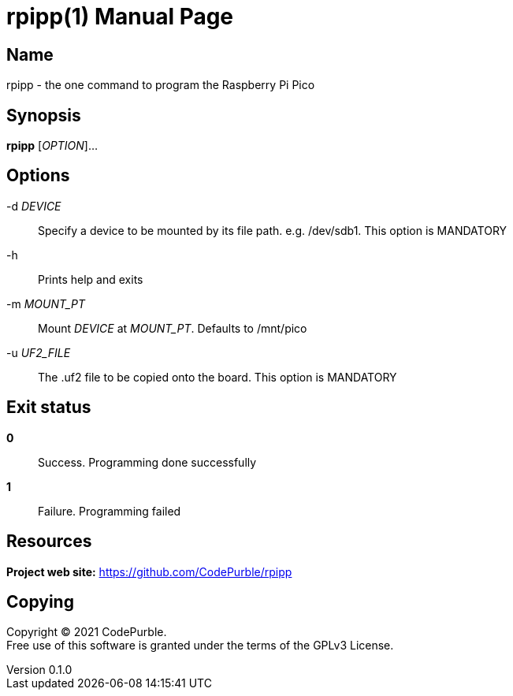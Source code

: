 = rpipp(1)
CodePurble
v0.1.0
:doctype: manpage
:manmanual: RPIPP
:mansource: RPIPP

== Name

rpipp - the one command to program the Raspberry Pi Pico

== Synopsis

*rpipp* [_OPTION_]...

== Options

-d _DEVICE_::
    Specify a device to be mounted by its file path. e.g. /dev/sdb1.
    This option is MANDATORY

-h::
    Prints help and exits

-m _MOUNT_PT_::
    Mount _DEVICE_ at _MOUNT_PT_. Defaults to /mnt/pico

-u _UF2_FILE_::
    The .uf2 file to be copied onto the board.
    This option is MANDATORY

== Exit status

*0*::
    Success.
    Programming done successfully

*1*::
    Failure.
    Programming failed

== Resources

*Project web site:* https://github.com/CodePurble/rpipp

== Copying

Copyright (C) 2021 {author}. +
Free use of this software is granted under the terms of the GPLv3 License.
